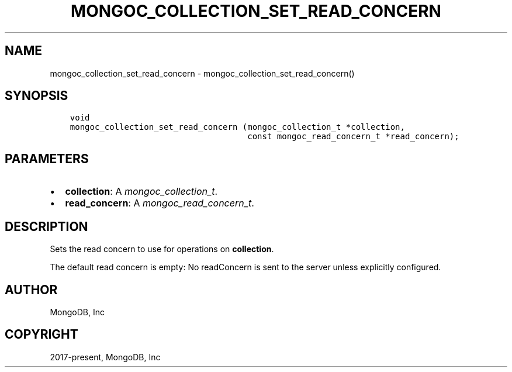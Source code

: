 .\" Man page generated from reStructuredText.
.
.
.nr rst2man-indent-level 0
.
.de1 rstReportMargin
\\$1 \\n[an-margin]
level \\n[rst2man-indent-level]
level margin: \\n[rst2man-indent\\n[rst2man-indent-level]]
-
\\n[rst2man-indent0]
\\n[rst2man-indent1]
\\n[rst2man-indent2]
..
.de1 INDENT
.\" .rstReportMargin pre:
. RS \\$1
. nr rst2man-indent\\n[rst2man-indent-level] \\n[an-margin]
. nr rst2man-indent-level +1
.\" .rstReportMargin post:
..
.de UNINDENT
. RE
.\" indent \\n[an-margin]
.\" old: \\n[rst2man-indent\\n[rst2man-indent-level]]
.nr rst2man-indent-level -1
.\" new: \\n[rst2man-indent\\n[rst2man-indent-level]]
.in \\n[rst2man-indent\\n[rst2man-indent-level]]u
..
.TH "MONGOC_COLLECTION_SET_READ_CONCERN" "3" "Aug 31, 2022" "1.23.0" "libmongoc"
.SH NAME
mongoc_collection_set_read_concern \- mongoc_collection_set_read_concern()
.SH SYNOPSIS
.INDENT 0.0
.INDENT 3.5
.sp
.nf
.ft C
void
mongoc_collection_set_read_concern (mongoc_collection_t *collection,
                                    const mongoc_read_concern_t *read_concern);
.ft P
.fi
.UNINDENT
.UNINDENT
.SH PARAMETERS
.INDENT 0.0
.IP \(bu 2
\fBcollection\fP: A \fI\%mongoc_collection_t\fP\&.
.IP \(bu 2
\fBread_concern\fP: A \fI\%mongoc_read_concern_t\fP\&.
.UNINDENT
.SH DESCRIPTION
.sp
Sets the read concern to use for operations on \fBcollection\fP\&.
.sp
The default read concern is empty: No readConcern is sent to the server unless explicitly configured.
.SH AUTHOR
MongoDB, Inc
.SH COPYRIGHT
2017-present, MongoDB, Inc
.\" Generated by docutils manpage writer.
.

